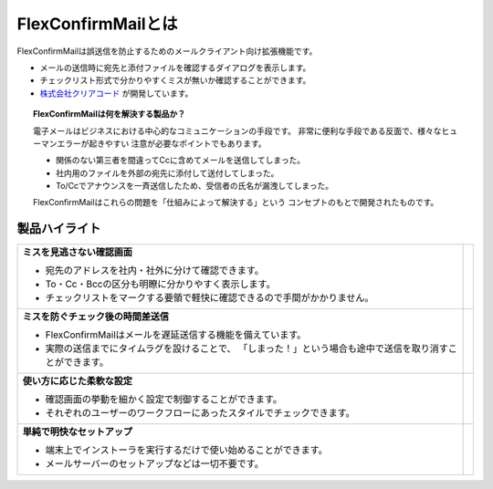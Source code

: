 ===================
FlexConfirmMailとは
===================

FlexConfirmMailは誤送信を防止するためのメールクライアント向け拡張機能です。

* メールの送信時に宛先と添付ファイルを確認するダイアログを表示します。
* チェックリスト形式で分かりやすくミスが無いか確認することができます。
* `株式会社クリアコード`_ が開発しています。

.. _株式会社クリアコード: https://www.clear-code.com/

.. topic:: FlexConfirmMailは何を解決する製品か？

   電子メールはビジネスにおける中心的なコミュニケーションの手段です。
   非常に便利な手段である反面で、様々なヒューマンエラーが起きやすい
   注意が必要なポイントでもあります。

   * 関係のない第三者を間違ってCcに含めてメールを送信してしまった。
   * 社内用のファイルを外部の宛先に添付して送付してしまった。
   * To/Ccでアナウンスを一斉送信したため、受信者の氏名が漏洩してしまった。

   FlexConfirmMailはこれらの問題を「仕組みによって解決する」という
   コンセプトのもとで開発されたものです。

製品ハイライト
==============

.. list-table::

   * - **ミスを見逃さない確認画面**

       * 宛先のアドレスを社内・社外に分けて確認できます。
       * To・Cc・Bccの区分も明瞭に分かりやすく表示します。
       * チェックリストをマークする要領で軽快に確認できるので手間がかかりません。

     - .. image:: _static/demo-confirm.gif

   * - **ミスを防ぐチェック後の時間差送信**

       * FlexConfirmMailはメールを遅延送信する機能を備えています。
       * 実際の送信までにタイムラグを設けることで、
         「しまった！」という場合も途中で送信を取り消すことができます。

     - .. image:: _static/demo-count.png

   * - **使い方に応じた柔軟な設定**

       * 確認画面の挙動を細かく設定で制御することができます。
       * それぞれのユーザーのワークフローにあったスタイルでチェックできます。

     - .. image:: _static/demo-config.png

   * - **単純で明快なセットアップ**

       * 端末上でインストーラを実行するだけで使い始めることができます。
       * メールサーバーのセットアップなどは一切不要です。

     - .. image:: _static/demo-install.png
